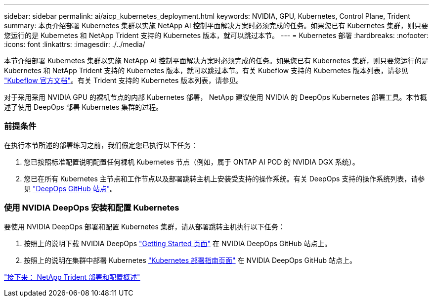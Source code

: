 ---
sidebar: sidebar 
permalink: ai/aicp_kubernetes_deployment.html 
keywords: NVIDIA, GPU, Kubernetes, Control Plane, Trident 
summary: 本页介绍部署 Kubernetes 集群以实施 NetApp AI 控制平面解决方案时必须完成的任务。如果您已有 Kubernetes 集群，则只要您运行的是 Kubernetes 和 NetApp Trident 支持的 Kubernetes 版本，就可以跳过本节。 
---
= Kubernetes 部署
:hardbreaks:
:nofooter: 
:icons: font
:linkattrs: 
:imagesdir: ./../media/


[role="lead"]
本节介绍部署 Kubernetes 集群以实施 NetApp AI 控制平面解决方案时必须完成的任务。如果您已有 Kubernetes 集群，则只要您运行的是 Kubernetes 和 NetApp Trident 支持的 Kubernetes 版本，就可以跳过本节。有关 Kubeflow 支持的 Kubernetes 版本列表，请参见 https://www.kubeflow.org/docs/started/getting-started/["Kubeflow 官方文档"^]。有关 Trident 支持的 Kubernetes 版本列表，请参见。

对于采用采用 NVIDIA GPU 的裸机节点的内部 Kubernetes 部署， NetApp 建议使用 NVIDIA 的 DeepOps Kubernetes 部署工具。本节概述了使用 DeepOps 部署 Kubernetes 集群的过程。



=== 前提条件

在执行本节所述的部署练习之前，我们假定您已执行以下任务：

. 您已按照标准配置说明配置任何裸机 Kubernetes 节点（例如，属于 ONTAP AI POD 的 NVIDIA DGX 系统）。
. 您已在所有 Kubernetes 主节点和工作节点以及部署跳转主机上安装受支持的操作系统。有关 DeepOps 支持的操作系统列表，请参见 https://github.com/NVIDIA/deepops["DeepOps GitHub 站点"^]。




=== 使用 NVIDIA DeepOps 安装和配置 Kubernetes

要使用 NVIDIA DeepOps 部署和配置 Kubernetes 集群，请从部署跳转主机执行以下任务：

. 按照上的说明下载 NVIDIA DeepOps https://github.com/NVIDIA/deepops/tree/master/docs["Getting Started 页面"^] 在 NVIDIA DeepOps GitHub 站点上。
. 按照上的说明在集群中部署 Kubernetes https://github.com/NVIDIA/deepops/tree/master/docs/k8s-cluster["Kubernetes 部署指南页面"^] 在 NVIDIA DeepOps GitHub 站点上。


link:aicp_netapp_trident_deployment_and_configuration_overview.html["接下来： NetApp Trident 部署和配置概述"]
